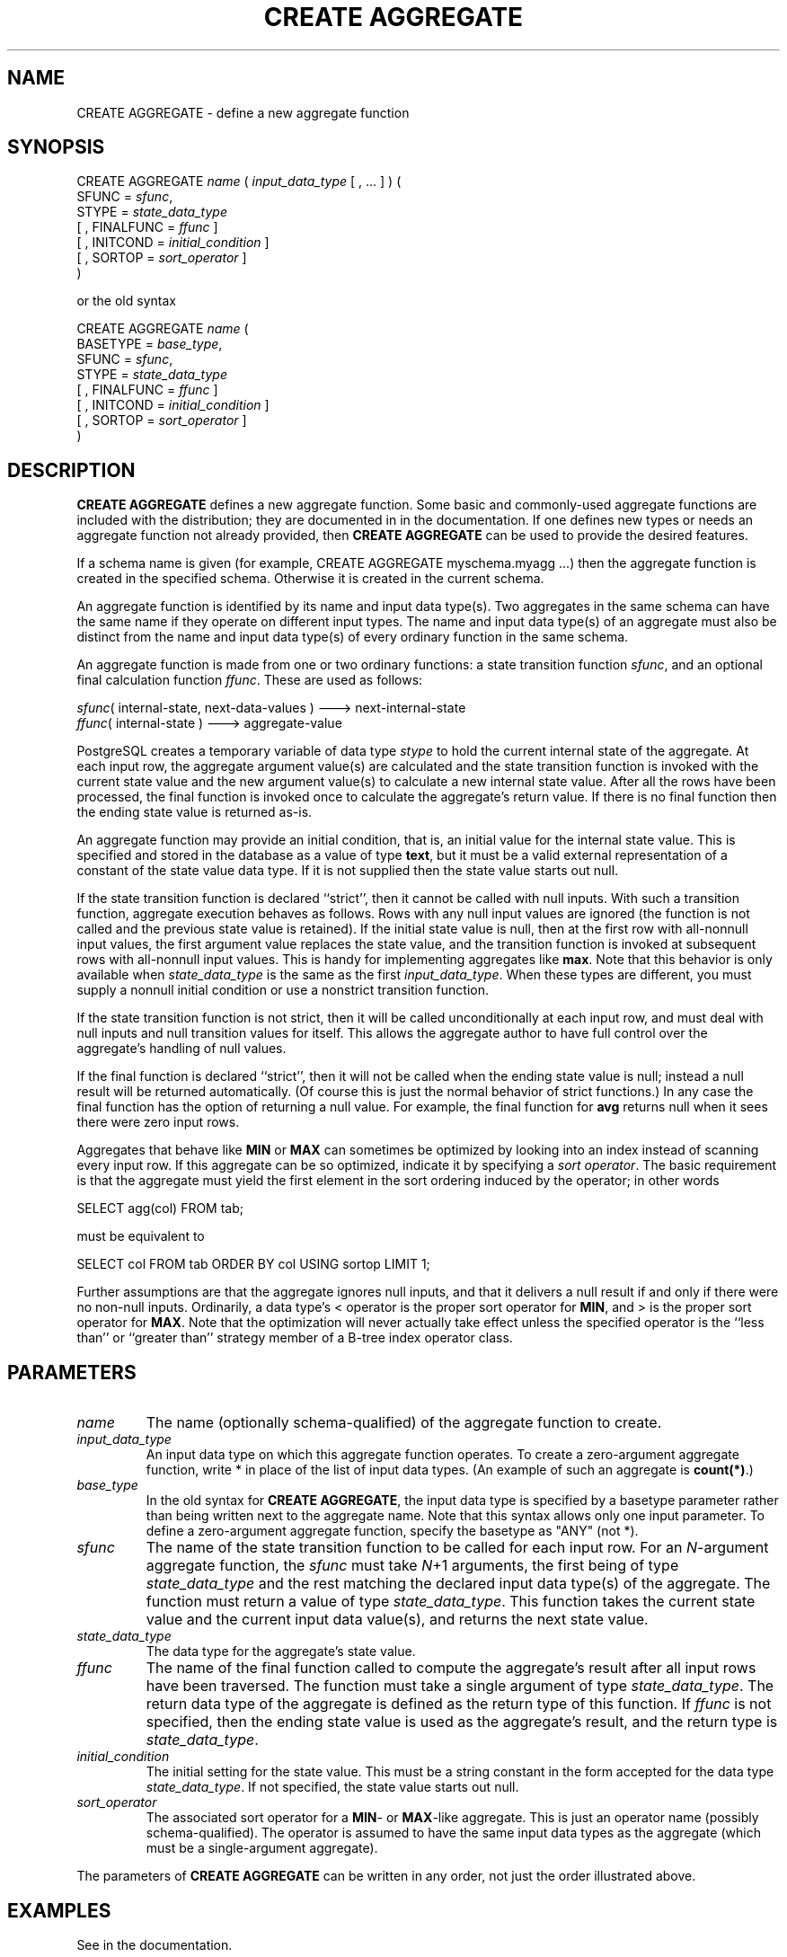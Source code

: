.\\" auto-generated by docbook2man-spec $Revision: 1.1.1.1 $
.TH "CREATE AGGREGATE" "" "2011-12-01" "SQL - Language Statements" "SQL Commands"
.SH NAME
CREATE AGGREGATE \- define a new aggregate function

.SH SYNOPSIS
.sp
.nf
CREATE AGGREGATE \fIname\fR ( \fIinput_data_type\fR [ , ... ] ) (
    SFUNC = \fIsfunc\fR,
    STYPE = \fIstate_data_type\fR
    [ , FINALFUNC = \fIffunc\fR ]
    [ , INITCOND = \fIinitial_condition\fR ]
    [ , SORTOP = \fIsort_operator\fR ]
)

or the old syntax

CREATE AGGREGATE \fIname\fR (
    BASETYPE = \fIbase_type\fR,
    SFUNC = \fIsfunc\fR,
    STYPE = \fIstate_data_type\fR
    [ , FINALFUNC = \fIffunc\fR ]
    [ , INITCOND = \fIinitial_condition\fR ]
    [ , SORTOP = \fIsort_operator\fR ]
)
.sp
.fi
.SH "DESCRIPTION"
.PP
\fBCREATE AGGREGATE\fR defines a new aggregate
function. Some basic and commonly-used aggregate functions are
included with the distribution; they are documented in in the documentation. If one defines new types or needs
an aggregate function not already provided, then \fBCREATE
AGGREGATE\fR can be used to provide the desired features.
.PP
If a schema name is given (for example, CREATE AGGREGATE
myschema.myagg ...) then the aggregate function is created in the
specified schema. Otherwise it is created in the current schema.
.PP
An aggregate function is identified by its name and input data type(s).
Two aggregates in the same schema can have the same name if they operate on
different input types. The
name and input data type(s) of an aggregate must also be distinct from
the name and input data type(s) of every ordinary function in the same
schema.
.PP
An aggregate function is made from one or two ordinary
functions:
a state transition function
\fIsfunc\fR,
and an optional final calculation function
\fIffunc\fR.
These are used as follows:
.sp
.nf
\fIsfunc\fR( internal-state, next-data-values ) ---> next-internal-state
\fIffunc\fR( internal-state ) ---> aggregate-value
.sp
.fi
.PP
PostgreSQL creates a temporary variable
of data type \fIstype\fR
to hold the current internal state of the aggregate. At each input row,
the aggregate argument value(s) are calculated and
the state transition function is invoked with the current state value
and the new argument value(s) to calculate a new
internal state value. After all the rows have been processed,
the final function is invoked once to calculate the aggregate's return
value. If there is no final function then the ending state value
is returned as-is.
.PP
An aggregate function may provide an initial condition,
that is, an initial value for the internal state value.
This is specified and stored in the database as a value of type
\fBtext\fR, but it must be a valid external representation
of a constant of the state value data type. If it is not supplied
then the state value starts out null.
.PP
If the state transition function is declared ``strict'',
then it cannot be called with null inputs. With such a transition
function, aggregate execution behaves as follows. Rows with any null input
values are ignored (the function is not called and the previous state value
is retained). If the initial state value is null, then at the first row
with all-nonnull input values, the first argument value replaces the state
value, and the transition function is invoked at subsequent rows with
all-nonnull input values.
This is handy for implementing aggregates like \fBmax\fR.
Note that this behavior is only available when
\fIstate_data_type\fR
is the same as the first
\fIinput_data_type\fR.
When these types are different, you must supply a nonnull initial
condition or use a nonstrict transition function.
.PP
If the state transition function is not strict, then it will be called
unconditionally at each input row, and must deal with null inputs
and null transition values for itself. This allows the aggregate
author to have full control over the aggregate's handling of null values.
.PP
If the final function is declared ``strict'', then it will not
be called when the ending state value is null; instead a null result
will be returned automatically. (Of course this is just the normal
behavior of strict functions.) In any case the final function has
the option of returning a null value. For example, the final function for
\fBavg\fR returns null when it sees there were zero
input rows.
.PP
Aggregates that behave like \fBMIN\fR or \fBMAX\fR can
sometimes be optimized by looking into an index instead of scanning every
input row. If this aggregate can be so optimized, indicate it by
specifying a \fIsort operator\fR. The basic requirement is that
the aggregate must yield the first element in the sort ordering induced by
the operator; in other words
.sp
.nf
SELECT agg(col) FROM tab;
.sp
.fi
must be equivalent to
.sp
.nf
SELECT col FROM tab ORDER BY col USING sortop LIMIT 1;
.sp
.fi
Further assumptions are that the aggregate ignores null inputs, and that
it delivers a null result if and only if there were no non-null inputs.
Ordinarily, a data type's < operator is the proper sort
operator for \fBMIN\fR, and > is the proper sort
operator for \fBMAX\fR. Note that the optimization will never
actually take effect unless the specified operator is the ``less
than'' or ``greater than'' strategy member of a B-tree
index operator class.
.SH "PARAMETERS"
.TP
\fB\fIname\fB\fR
The name (optionally schema-qualified) of the aggregate function
to create.
.TP
\fB\fIinput_data_type\fB\fR
An input data type on which this aggregate function operates.
To create a zero-argument aggregate function, write *
in place of the list of input data types. (An example of such an
aggregate is \fBcount(*)\fR.)
.TP
\fB\fIbase_type\fB\fR
In the old syntax for \fBCREATE AGGREGATE\fR, the input data type
is specified by a basetype parameter rather than being
written next to the aggregate name. Note that this syntax allows
only one input parameter. To define a zero-argument aggregate function,
specify the basetype as
"ANY" (not *).
.TP
\fB\fIsfunc\fB\fR
The name of the state transition function to be called for each
input row. For an \fIN\fR-argument
aggregate function, the \fIsfunc\fR
must take \fIN\fR+1 arguments,
the first being of type \fIstate_data_type\fR and the rest
matching the declared input data type(s) of the aggregate.
The function must return a value of type \fIstate_data_type\fR. This function
takes the current state value and the current input data value(s),
and returns the next state value.
.TP
\fB\fIstate_data_type\fB\fR
The data type for the aggregate's state value.
.TP
\fB\fIffunc\fB\fR
The name of the final function called to compute the aggregate's
result after all input rows have been traversed. The function
must take a single argument of type \fIstate_data_type\fR. The return
data type of the aggregate is defined as the return type of this
function. If \fIffunc\fR
is not specified, then the ending state value is used as the
aggregate's result, and the return type is \fIstate_data_type\fR.
.TP
\fB\fIinitial_condition\fB\fR
The initial setting for the state value. This must be a string
constant in the form accepted for the data type \fIstate_data_type\fR. If not
specified, the state value starts out null.
.TP
\fB\fIsort_operator\fB\fR
The associated sort operator for a \fBMIN\fR- or
\fBMAX\fR-like aggregate.
This is just an operator name (possibly schema-qualified).
The operator is assumed to have the same input data types as
the aggregate (which must be a single-argument aggregate).
.PP
The parameters of \fBCREATE AGGREGATE\fR can be
written in any order, not just the order illustrated above.
.PP
.SH "EXAMPLES"
.PP
See in the documentation.
.SH "COMPATIBILITY"
.PP
\fBCREATE AGGREGATE\fR is a
PostgreSQL language extension. The SQL
standard does not provide for user-defined aggregate functions.
.SH "SEE ALSO"
ALTER AGGREGATE [\fBalter_aggregate\fR(7)], DROP AGGREGATE [\fBdrop_aggregate\fR(l)]
